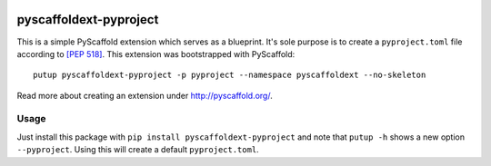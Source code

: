 .. image:: https://api.cirrus-ci.com/github/pyscaffold/pyscaffoldext-pyproject.svg?branch=master
    :alt: Built Status
    :target: https://cirrus-ci.com/github/pyscaffold/pyscaffoldext-pyproject
.. image:: https://img.shields.io/coveralls/github/pyscaffold/pyscaffoldext-pyproject/master.svg
    :alt: Coveralls
    :target: https://coveralls.io/r/pyscaffold/pyscaffoldext-pyproject

=======================
pyscaffoldext-pyproject
=======================


This is a simple PyScaffold extension which serves as a blueprint.
It's sole purpose is to create a ``pyproject.toml`` file according to `[PEP 518]`_.
This extension was bootstrapped with PyScaffold::

    putup pyscaffoldext-pyproject -p pyproject --namespace pyscaffoldext --no-skeleton

Read more about creating an extension under http://pyscaffold.org/.

Usage
=====

Just install this package with ``pip install pyscaffoldext-pyproject``
and note that ``putup -h`` shows a new option ``--pyproject``.
Using this will create a default ``pyproject.toml``.

.. _[PEP 518]: https://www.python.org/dev/peps/pep-0518/
